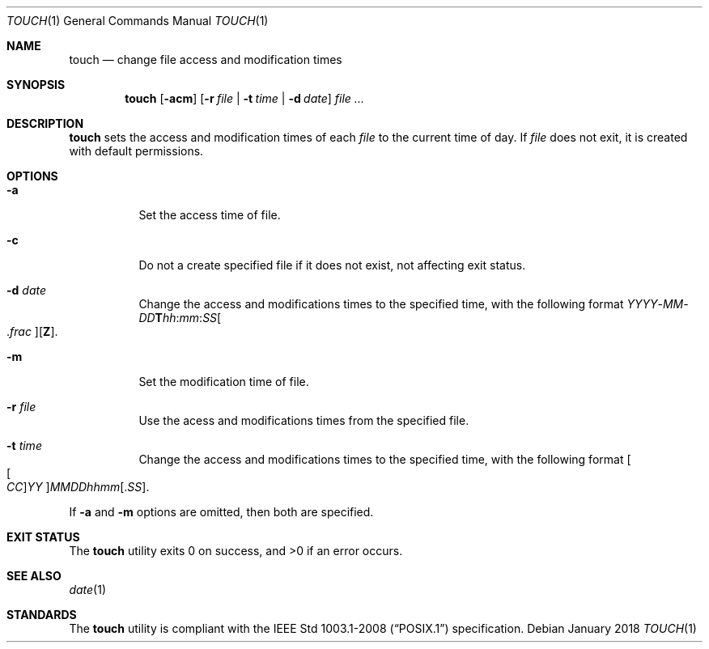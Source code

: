.Dd January 2018
.Dt TOUCH 1
.Os
.Sh NAME
.Nm touch
.Nd change file access and modification times
.Sh SYNOPSIS
.Nm
.Op Fl acm
.Op Fl r Ar file | Fl t Ar time | Fl d Ar date
.Ar
.Sh DESCRIPTION
.Nm
sets the access and modification times of each
.Ar file
to the current time of day. If
.Ar file
does not exit, it is created with default permissions.
.Sh OPTIONS
.Bl -tag -width Ds
.It Fl a
Set the access time of file.
.It Fl c
Do not a create specified file if it does not exist,
not affecting exit status.
.It Fl d Ar date
Change the access and modifications times to the specified time, with
the following format
.Sm off
.Ar YYYY No - Ar MM No - Ar DD Cm T Ar hh : mm : SS Oo \&. Ar frac Oc Op Cm Z .
.Sm on
.It Fl m
Set the modification time of file.
.It Fl r Ar file
Use the acess and modifications times from the specified file.
.It Fl t Ar time
Change the access and modifications times to the specified time, with
the following format
.Sm off
.Oo Oo Ar CC Oc Ar YY Oc Ar MMDDhhmm Op . Ar SS .
.Sm on
.El
.Pp
If
.Fl a
and
.Fl m
options are omitted, then both are specified.
.Sh EXIT STATUS
.Ex -std
.Sh SEE ALSO
.Xr date 1
.Sh STANDARDS
The
.Nm
utility is compliant with the
.St -p1003.1-2008
specification.
